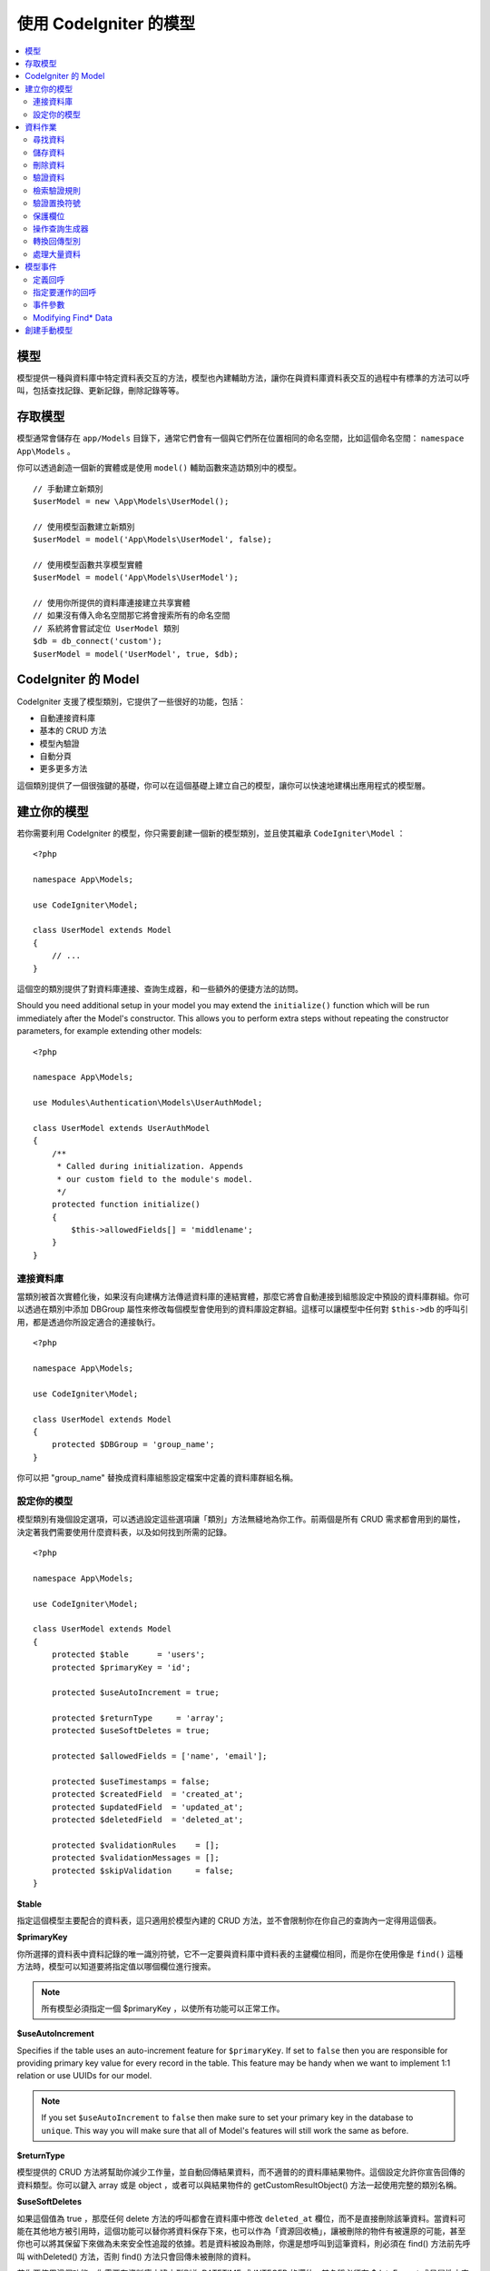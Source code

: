 #########################
使用 CodeIgniter 的模型
#########################

.. contents::
    :local:
    :depth: 2

模型
======

模型提供一種與資料庫中特定資料表交互的方法，模型也內建輔助方法，讓你在與資料庫資料表交互的過程中有標準的方法可以呼叫，包括查找記錄、更新記錄，刪除記錄等等。

存取模型
================

模型通常會儲存在 ``app/Models`` 目錄下，通常它們會有一個與它們所在位置相同的命名空間，比如這個命名空間： ``namespace App\Models`` 。

你可以透過創造一個新的實體或是使用 ``model()`` 輔助函數來造訪類別中的模型。

::

    // 手動建立新類別
    $userModel = new \App\Models\UserModel();

    // 使用模型函數建立新類別
    $userModel = model('App\Models\UserModel', false);

    // 使用模型函數共享模型實體
    $userModel = model('App\Models\UserModel');

    // 使用你所提供的資料庫連接建立共享實體
    // 如果沒有傳入命名空間那它將會搜索所有的命名空間
    // 系統將會嘗試定位 UserModel 類別
    $db = db_connect('custom');
    $userModel = model('UserModel', true, $db);

CodeIgniter 的 Model
=======================

CodeIgniter 支援了模型類別，它提供了一些很好的功能，包括：

- 自動連接資料庫
- 基本的 CRUD 方法
- 模型內驗證
- 自動分頁
- 更多更多方法

這個類別提供了一個很強鍵的基礎，你可以在這個基礎上建立自己的模型，讓你可以快速地建構出應用程式的模型層。

建立你的模型
===================

若你需要利用 CodeIgniter 的模型，你只需要創建一個新的模型類別，並且使其繼承 ``CodeIgniter\Model`` ：

::

    <?php

    namespace App\Models;

    use CodeIgniter\Model;

    class UserModel extends Model
    {
        // ...
    }

這個空的類別提供了對資料庫連接、查詢生成器，和一些額外的便捷方法的訪問。

Should you need additional setup in your model you may extend the ``initialize()`` function
which will be run immediately after the Model's constructor. This allows you to perform
extra steps without repeating the constructor parameters, for example extending other models::

    <?php

    namespace App\Models;

    use Modules\Authentication\Models\UserAuthModel;

    class UserModel extends UserAuthModel
    {
        /**
         * Called during initialization. Appends
         * our custom field to the module's model.
         */
        protected function initialize()
        {
            $this->allowedFields[] = 'middlename';
        }
    }

連接資料庫
--------------------------

當類別被首次實體化後，如果沒有向建構方法傳遞資料庫的連結實體，那麼它將會自動連接到組態設定中預設的資料庫群組。你可以透過在類別中添加 DBGroup 屬性來修改每個模型會使用到的資料庫設定群組。這樣可以讓模型中任何對 ``$this->db`` 的呼叫引用，都是透過你所設定適合的連接執行。

::

    <?php

    namespace App\Models;

    use CodeIgniter\Model;

    class UserModel extends Model
    {
        protected $DBGroup = 'group_name';
    }


你可以把 "group_name" 替換成資料庫組態設定檔案中定義的資料庫群組名稱。

設定你的模型
----------------------

模型類別有幾個設定選項，可以透過設定這些選項讓「類別」方法無縫地為你工作。前兩個是所有 CRUD 需求都會用到的屬性，決定著我們需要使用什麼資料表，以及如何找到所需的記錄。

::

    <?php

    namespace App\Models;

    use CodeIgniter\Model;

    class UserModel extends Model
    {
        protected $table      = 'users';
        protected $primaryKey = 'id';

        protected $useAutoIncrement = true;

        protected $returnType     = 'array';
        protected $useSoftDeletes = true;

        protected $allowedFields = ['name', 'email'];

        protected $useTimestamps = false;
        protected $createdField  = 'created_at';
        protected $updatedField  = 'updated_at';
        protected $deletedField  = 'deleted_at';

        protected $validationRules    = [];
        protected $validationMessages = [];
        protected $skipValidation     = false;
    }

**$table**

指定這個模型主要配合的資料表，這只適用於模型內建的 CRUD 方法，並不會限制你在你自己的查詢內一定得用這個表。

**$primaryKey**

你所選擇的資料表中資料記錄的唯一識別符號，它不一定要與資料庫中資料表的主鍵欄位相同，而是你在使用像是 ``find()`` 這種方法時，模型可以知道要將指定值以哪個欄位進行搜索。

.. note:: 所有模型必須指定一個 $primaryKey ，以使所有功能可以正常工作。

**$useAutoIncrement**

Specifies if the table uses an auto-increment feature for ``$primaryKey``. If set to ``false``
then you are responsible for providing primary key value for every record in the table. This 
feature may be handy when we want to implement 1:1 relation or use UUIDs for our model.

.. note:: If you set ``$useAutoIncrement`` to ``false`` then make sure to set your primary
    key in the database to ``unique``. This way you will make sure that all of Model's features
    will still work the same as before.

**$returnType**

模型提供的 CRUD 方法將幫助你減少工作量，並自動回傳結果資料，而不適普的的資料庫結果物件。這個設定允許你宣告回傳的資料類型。你可以鍵入 array 或是 object ，或者可以與結果物件的 getCustomResultObject() 方法一起使用完整的類別名稱。

**$useSoftDeletes**

如果這個值為 true ，那麼任何 delete 方法的呼叫都會在資料庫中修改 ``deleted_at`` 欄位，而不是直接刪除該筆資料。當資料可能在其他地方被引用時，這個功能可以替你將資料保存下來，也可以作為「資源回收桶」，讓被刪除的物件有被還原的可能，甚至你也可以將其保留下來做為未來安全性追蹤的依據。若是資料被設為刪除，你還是想呼叫到這筆資料，則必須在 find() 方法前先呼叫 withDeleted() 方法，否則 find() 方法只會回傳未被刪除的資料。

若你要使用這個功能，你需要在資料庫中建立型別為 DATETIME 或 INTEGER 的欄位，其名稱必須在 $dateFormat 成員屬性中定義，這個成員變數的值必須與資料庫的欄位名稱相同。而 $dateFormat 的預設名稱為 ``deleted_at`` 。

**$allowedFields**

在這個陣列中被記錄的欄位名稱都將在使用保存、插入，或更新方法期間被允許，而沒有被記錄的欄位名稱將被丟棄。這有助於防止將未處理的表單資訊直接傳遞給模型處理時，導致的自動綁定漏洞。

**$useTimestamps**

這個屬性的型別為布林，它決定了在執行插入與更新的方法時，是否會自動更新時間戳。如果為 true 將以 $dateFormat 屬性所指定格式，產出目前的時間記錄並存在的固定的欄位中。這個功能需要在資料庫中以適當的型別建立 "created_at" 以及 "updated_at" 欄位。

**$createdField**

指定使用哪個資料庫欄位來保存資料在創建時的時間戳，請將其留空並避免更新這個欄位（即使啟動了 ``$useTimestamps`` 功能）。

**$updatedField**

指定使用哪個資料庫欄位來保存資料在更新時的時間戳，請將其留空並避免更新這個欄位（即使啟動了 ``$useTimestamps`` 功能）。

**$dateFormat**

這個屬性將與 $useTimestamps 與 $useSoftDeletes 一起運作，確保正確的日期被插入到資料庫中。在預設的情形下，這個值會創建 DATETIME 型別的值，而這個屬性可以設定的選項為： datetime 、date 、int （ PHP 時間戳）。

**$validationRules**

這個屬性將會是驗證程式庫的 :ref:`validation-array` （如何保存規則）條目中所描述的驗證用陣列，或是驗證群組名稱的字串，下面將會更詳細地闡述。

**$validationMessages**

你將在這個屬性中儲存，驗證過程中你所設定的 :ref:`validation-custom-errors` （自訂錯誤消息）的陣列，下面將會有更詳細地闡述。

**$skipValidation**

這個屬性決定在進行 ``更新`` 與 ``插入`` 的過程中，是否會跳過驗證。預設值為 false ，這代表若沒有另外賦予值，模型將始終進行驗證。這個屬性主要由 ``skipValidation()`` 方法使用，你也可以將這個屬性改為 ``true`` ，讓模型永遠不要進行驗證。

**$beforeInsert**
**$afterInsert**
**$beforeUpdate**
**$afterUpdate**
**afterFind**
**afterDelete**

這些陣列允許你宣告需要執行的回呼方法，並在你指定的事件發生時執行。

**$allowCallbacks**

Whether the callbacks defined above should be used.

資料作業
=================

尋找資料
------------

在尋找資料方面，模型提供了幾個函數來對資料表進行基礎的 CRUD 工作，包括：find()、insert()、 update()、 delete() 等等。

**find()**

以傳入的主鍵搜索資料，將會回傳一筆符合的資料：

::

	$user = $userModel->find($user_id);

你的查詢將會以 $returnType 指定的資料型別回傳。

你可以透過傳入一個以主鍵組成的陣列，來取得多筆資料：

::

	$users = $userModel->find([1,2,3]);

如果沒有傳入任何參數，那麼將會回傳這個模型所指定的資料表中所有的記錄。雖然表示的函數名稱沒有像 findAll() 一樣這麼直覺，但效果是相同的。

**findColumn()**

回傳 null 或是一個具有索引的欄位結果陣列。

::

 	$user = $userModel->findColumn($column_name);

$column_name 應該要是單個欄位的名稱，若否你則會獲得 DataException 這個例外的拋出。

**findAll()**

回傳所有結果。

::

	$users = $userModel->findAll();

在呼叫這個方法之前，可以根據自己的需求從中間插入查詢生成器的語法，來修改這個查詢。

::

	$users = $userModel->where('active', 1)
	                   ->findAll();

你也可以傳入兩個參數，分別代表偏移與限制。

::

	$users = $userModel->findAll($limit, $offset);

**first()**

將一定會回傳第一筆結果，這個功能最好與查詢生成器結合使用。

::

	$user = $userModel->where('deleted', 0)
	                  ->first();

**withDeleted()**

如果 $useSoftDeletes 為 true ，那麼 find() 方法將會以 "deleted_at IS NOT NULL" 這個條件執行資料庫查詢，不會回傳任何被假性刪除的記錄。當然，你若是需要這筆資料，就要在 find() 方法以前使用這個方法：

::

	// Only gets non-deleted rows (deleted = 0)
	$activeUsers = $userModel->findAll();

	// Gets all rows
	$allUsers = $userModel->withDeleted()->findAll();

**onlyDeleted()**

withDeleted() 方法將會回傳已經刪除與未刪除的記錄，而這個方法將會修改下一個生效的 find() 方法，使它只會回傳被假性刪除的資料。

::

	$deletedUsers = $userModel->onlyDeleted()->findAll();

儲存資料
-----------

**insert()**

這個方法允許你傳入一個鍵值陣列，使你可以在資料庫中插入一筆新資料。你所傳入的陣列的鍵必須與資料庫的欄位名稱相符，而每個鍵的值則是你所需要儲存的資料。

::

    $data = [
        'username' => 'darth',
        'email'    => 'd.vader@theempire.com',
    ];

    $userModel->insert($data);

**insertBatch()**

若是你需要一次插入多筆資料進資料庫中，你需要傳入一個包含上一個條目 insert() 使用的陣列的陣列。

::

    $data = [
        [
            'username' => 'darth',
            'email'    => 'd.vader@theempire.com'
        ],
        [
            'username' => 'amos',
            'email'    => 'a.vader@theempire.com'
        ]
    ];

    $userModel->insertBatch($data);

**update()**

更新資料庫的現有記錄，第一個參數是你目標更新資料的 $primaryKey ，而第二個參數則是一個鍵值陣列。陣列的鍵必須與資料表中的欄位名稱相符，而每個鍵的值則是你所要更新的資料。

::

    $data = [
        'username' => 'darth',
        'email'    => 'd.vader@theempire.com',
    ];

    $userModel->update($id, $data);

透過傳入一個以主鍵組成的陣列作為第一個參數，可以只用一次呼叫更新多筆記錄。

::

    $data = [
        'active' => 1,
    ];

    $userModel->update([1, 2, 3], $data);

當你出現一些額外的需求時，你可以把傳入的參數留白，這個方法便會成為查詢生成器的更新指令一樣，讓你可以進行額外的驗證、事件等功能。

::

    $userModel
        ->whereIn('id', [1,2,3])
        ->set(['active' => 1])
        ->update();

**save()**

這個功能它封裝了 insert() 與 update() 兩個方法。它依據在資料表中是否找的到你所傳入的 $primaryKey 主鍵，自動處理你所需要的是插入或是更新。

::

	// 定義 model 屬性
    $primaryKey = 'id';

	// 執行 insert()
    $data = [
        'username' => 'darth',
        'email'    => 'd.vader@theempire.com',
    ];

    $userModel->save($data);

	// 如果找的到你所傳入的主健，將會執行 update() 
    $data = [
        'id'       => 3,
        'username' => 'darth',
        'email'    => 'd.vader@theempire.com',
    ];
    $userModel->save($data);

save() 方法還可以傳入一個物件並自動取得這個物鍵的公開屬性和保護屬性，然後將它們保存成相應的陣列，傳入到插入或更新的方法中。這種方式允許你使用簡潔的實體類別，它表示的是一個物件類型的單一實體。比如使用者、部落格文章、作業等。這個類別負責維護圍繞著物件本身的商業邏輯，例如：以某種方法格式化元素等。它不應該有任何將資料儲存到資料庫的邏輯，最簡單的使用方式如下所示：

::

    namespace App\Entities;

    class Job
    {
        protected $id;
        protected $name;
        protected $description;

        public function __get($key)
        {
            if (property_exists($this, $key)) {
                return $this->$key;
            }
        }

        public function __set($key, $value)
        {
            if (property_exists($this, $key)) {
                $this->$key = $value;
            }
        }
    }


一個對應實體類別的最簡模型可能會像這個樣子：

::

    use CodeIgniter\Model;

    class JobModel extends Model
    {
        protected $table = 'jobs';
        protected $returnType = '\App\Entities\Job';
        protected $allowedFields = [
            'name', 'description'
        ];
    }

這個模型使用 ``jobs`` 資料表來運作，並將所有結果以 ``App\Entities\Job`` 的一個實體回傳。當你需要將這個記錄儲存到資料庫時，你需要撰寫自定方法，使用模型提供的 ``save()`` 方法檢查類別、獲取公開屬性與私有屬性並將它們儲存到資料庫中。

::

	// 獲取你所指定的 Job 實體
	$job = $model->find(15);

	// 執行一些改變
	$job->name = "Foobar";

	// 儲存改變
	$model->save($job);

.. note:: 如果你發現自己需要使用實體來建構程式，CodeIgniter 提供了一個內建的 :doc:`實體類別 </models/entities>` ，它提供了幾個方便的功能，讓開發實體變得更加簡單。

刪除資料
-------------

**delete()**

傳入主鍵作為參數，將刪除模型所指定的資料表符合的記錄。

::

	$userModel->delete(12);

如果模型的 $useSoftDeletes 為 true，則會將作為假性刪除判斷依據的 ``deleted_at`` 欄位寫入當下的日期和時間。你可以在第二個參數傳入 true 來強制執行永久刪除。

傳入以主鍵組成的陣列，可以一次刪除多個記錄。

::

    $userModel->delete([1,2,3]);

如果沒有傳入參數，就會像查詢生成器的刪除方法一樣，在這之前你會需要呼叫 where 相關的查詢生成器函數。

::

    $userModel->where('id', 12)->delete();

**purgeDeleted()**

透過完全清除軟性刪除的記錄來清理資料表（符合 "deleted_at IS NOT NULL" 這個條件）。

::

	$userModel->purgeDeleted();

驗證資料
---------------

對許多人來說，在模型中實作資料驗證，將會是減少程式碼重複的不二方法。模型類別提供在使用 ``insert()`` 、 ``update()`` 、 或 ``save()`` 方法保存在資料庫之前，自動讓所有資料進行驗證。

第一步，你需要在 ``$validationRules`` 這個類別屬性中，宣告需要應用驗證的欄位與規則。如果你想要使用自定的錯誤訊息，請將它們放在
``$validationMessages`` 陣列。

::

    class UserModel extends Model
    {
        protected $validationRules    = [
            'username'     => 'required|alpha_numeric_space|min_length[3]',
            'email'        => 'required|valid_email|is_unique[users.email]',
            'password'     => 'required|min_length[8]',
            'pass_confirm' => 'required_with[password]|matches[password]'
        ];

        protected $validationMessages = [
            'email'        => [
                'is_unique' => 'Sorry. That email has already been taken. Please choose another.'
            ]
        ];
    }

The other way to set the validation rules to fields by functions,

.. php:function:: setValidationRule($field, $fieldRules)

    :param  string  $field:
    :param  array   $fieldRules:

    This function will set the field validation rules.

    Usage example::

        $fieldName = 'username';
        $fieldRules = 'required|alpha_numeric_space|min_length[3]';
        
        $model->setValidationRule($fieldName, $fieldRules);

.. php:function:: setValidationRules($validationRules)

    :param  array   $validationRules:

    This function will set the validation rules.

    Usage example::

        $validationRules = [
            'username' => 'required|alpha_numeric_space|min_length[3]',
            'email' => [
                'rules'  => 'required|valid_email|is_unique[users.email]',
                'errors' => [
                    'required' => 'We really need your email.',
                ],
            ],
        ];
        $model->setValidationRules($validationRules);

另一種方式是透過函數將驗證訊息設定成欄位。

.. php:function:: setValidationMessage($field, $fieldMessages)

	:param	string	$field: 欄位名稱
	:param	array	$fieldMessages: 欄位錯誤訊息

	這個函數將設定欄位的錯誤訊息。

	使用範例：
	
	::

		$fieldName = 'name';
		$fieldValidationMessage = [
			'required'   => 'Your name is required here',
		];
		$model->setValidationMessage($fieldName, $fieldValidationMessage);

.. php:function:: setValidationMessages($fieldMessages)

	:param array $fieldMessages: 欄位訊息

	這個方法可以設定欄位訊息。

	使用範例：

	::

		$fieldValidationMessage = [
			'name' => [
				'required'   => 'Your baby name is missing.',
				'min_length' => 'Too short, man!',
			],
		];
		$model->setValidationMessages($fieldValidationMessage);

現在，每當你呼叫 ``insert()`` 、 ``update()`` ，或 ``save()`` 方法時，資料將會被自動驗證。如果驗證失敗，模型將會回傳 **false** 。你可以使用 ``error()`` 方法來存取驗證錯誤：

::

	if ($model->save($data) === false)
	{
		return view('updateUser', ['errors' => $model->errors()];
	}

這將回傳一個包含欄位名稱和相關錯誤訊息的陣列，可以用來在表單的頂部顯示所有錯誤，你也可以單獨顯示它們：

::

    <?php if (! empty($errors)) : ?>
        <div class="alert alert-danger">
        <?php foreach ($errors as $field => $error) : ?>
            <p><?= $error ?></p>
        <?php endforeach ?>
        </div>
    <?php endif ?>

如果你想在組態設定檔案中統一組織驗證用的規則以及錯誤訊息，只需將 ``$validationRules`` 設定為你所創建的規則群組名稱即可，就像這樣做：

::

    class UserModel extends Model
    {
        protected $validationRules = 'users';
    }

檢索驗證規則
---------------------------

你可以透過模型的 ``validationRules`` 屬性來檢索模型的驗證規則。

::

    $rules = $model->validationRules;

你也可以透過直接呼叫 getValidationRules() 方法，用選項來檢索這些規則的一個子集。

::

    $rules = $model->getValidationRules($options);

``$options`` 參數是一個鍵值陣列，包含著鍵為 "except" 或 "only" 的元素，這個鍵對應的數值則為你想查閱的欄位名稱陣列。

::

    // 取得除了 username 欄位以外的所有規則
    $rules = $model->getValidationRules(['except' => ['username']]);
    // 只取得 city 與 state 欄位的規則
    $rules = $model->getValidationRules(['only' => ['city', 'state']]);

驗證置換符號
-----------------------

模型提供了一個簡單的方法，可以根據你所傳入的資料替換掉規則的一部份。這聽請起來可以會有點艱深晦澀，但在 ``is_unique`` 驗證規則中相當便利。置換符號是以 $data 的形式傳入欄位（或是鍵值陣列）的名稱，這個陣列的 **值** 將會取代在目標字串中被大括弧包圍的相符欄位，這個例子應該可以充分說明這個功能：

::

    protected $validationRules = [
        'email' => 'required|valid_email|is_unique[users.email,id,{id}]'
    ];

在這個規則中，它規定除了具有置換符號的值相符的 id 記錄外，電子郵件的位置在資料庫中應該是唯一值，我們假設表單中的 POST 資料具有以下內容：

::

    $_POST = [
        'id' => 4,
        'email' => 'foo@example.com'
    ]

那麼 ``{id}`` 置換符號將被替換成數字 **4** ，因此被置換成下列的規則：

::


    protected $validationRules = [
        'email' => 'required|valid_email|is_unique[users.email,id,4]'
    ];

因此，當它所驗證的電子郵件是唯一值，就會忽略 ``id=4`` 的記錄。

這也可以用來在驗證的執行期間創建更動態的規則，你只需要注意傳入的動態鍵不要與表單的資料衝突即可。

保護欄位
-----------------

為了防止大規模的自動綁定攻擊，模型類別將 **要求** 你在 ``$allowedFields`` 類別屬性中列出，所有可以在插入和更新時更改的欄位名稱。除了這些之外的任何資料都將在進入資料庫之前被刪除，在保護時間戳或主鍵不被改變這件事情上，這是非常有用處的。

::

	protected $allowedFields = ['name', 'email', 'address'];

有時，你會發現你可能需要改變這些元素，這個需求通常會在測試、遷移，或資料填充的期間出現。在這種情形下，你可以開啟或關閉保護。

::

	$model->protect(false)
	      ->insert($data)
	      ->protect(true);

操作查詢生成器
--------------------------

你可以在任何需要的時候，使用模型資料庫連接所提供的查詢生成器的共享實體。

::

	$builder = $userModel->builder();

這個生成器已經在模型中的 $table 設定好了。如果你需要存取另一張表，你可以把它作為一個參數傳進去，但要注意使用這種方式獲得的並不是共享實體。

::

    $groupBuilder = $userModel->builder('groups');

你還可以在同一個鏈式呼叫中優雅地混和使用查詢生成器方法與模型提供的 CRUD 方法。

::

	$users = $userModel->where('status', 'active')
			   ->orderBy('last_login', 'asc')
			   ->findAll();

.. note:: 你也可以無縫地造訪模型地資料庫連接：
	
	::
	
	$user_name = $userModel->escape($name);

轉換回傳型別
----------------------------

你可以透過模型的類別屬性 $returnType 來指定使用 find() 方法時的回傳資料型別。但有時你可能會希望以不同的格式回傳資料，模型提供了一些方法允許你這麼做。

.. note:: 這些方法只會改變下一次執行 find() 方法呼叫時的回傳型別，之後它將回復為預設值。

**asArray()**

下一次的 find() 方法將以鍵值陣列的形式回傳：

::

	$users = $userModel->asArray()->where('status', 'active')->findAll();

**asObject()**

下一次的 find() 將會把資料轉換為標準物件或自訂類別的實體回傳。

::

	// 回傳標準物件
	$users = $userModel->asObject()->where('status', 'active')->findAll();

	// 回傳自訂類別實體
	$users = $userModel->asObject('User')->where('status', 'active')->findAll();

處理大量資料
--------------------------------

有的時候，你可能會需要處理大量的資料，說不定會有記憶體不足的問題。為了簡單化這個問題，你可以使用 chunk() 方法來獲取更小的資料塊，然後再進行工作。第一個參數是單個資料塊中被檢索的行數，第二個參數是一個匿名陣列，它將會呼叫每一行的資料。

這最好在排程工作、資料匯出與其他大型任務中使用。

::

    $userModel->chunk(100, function ($data) {
        // do something.
        // $data is a single row of data.
    });

模型事件
============

在模型的執行的過程中，可以指定幾個時機執行數個回呼函數。這些方法可以用於正規化資料、雜湊密碼，以及儲存相關實體等等。以下提供數種方法來影響不同時機的執行行為：**$beforeInsert** 、 **$afterInsert** 、 **$beforeUpdate** 、 **afterUpdate** 、 **afterFind** 、以及 **afterDelete** 。

定義回呼
------------------

首先，我們在模型中會創建一個新的類別方法來定義回呼。這個類別會接受一個 $data 陣列作為它的唯一參數。$data 陣列的確切內容會因事件的不同而相異，但總是會包含一個名為 **data** 的鍵，其中包含著傳遞給原始方法的主要資料——在插入或更新的方法下，這將是會被插入到資料庫的鍵值陣列。主要的陣列內容也會包含傳遞給其他方法的值，待會將會詳細的介紹。所有的回呼方法都必須回傳原始的 $data 陣列，這樣其他的回呼函數才能得到完整的訊息。

::

    protected function hashPassword(array $data)
    {
        if (! isset($data['data']['password'])) return $data;

        $data['data']['password_hash'] = password_hash($data['data']['password'], PASSWORD_DEFAULT);
        unset($data['data']['password']);

        return $data;
    }

指定要運作的回呼
---------------------------

你可以透過將方法名稱添加到相應的類別屬性（ beforeInsert 或 afterUpdate 等），來指定何時該運作哪個回呼。你也可以在一個事件中加入多個回呼，他們將相繼被處理。當然也可以在多個事件中使用同一個回呼。

::

	protected $beforeInsert = ['hashPassword'];
	protected $beforeUpdate = ['hashPassword'];

Additionally, each model may allow (default) or deny callbacks class-wide by setting its $allowCallbacks property::

    protected $allowCallbacks = false;

You may also change this setting temporarily for a single model call sing the ``allowCallbacks()`` method::

    $model->allowCallbacks(false)->find(1); // No callbacks triggered
    $model->find(1);                        // Callbacks subject to original property value

事件參數
----------------

由於傳遞給每個回呼的確切資料存在著一些差異，下面將會詳列傳遞給每個事件的 $data 參數中的詳細內容：

================ =========================================================================================================
事件             $data 內容
================ =========================================================================================================
beforeInsert      **data** = 即將被插入的鍵值陣列。如果一個物件或是實體類別被傳遞給插入方法，則會先將其轉換成陣列。
afterInsert       **id** = 新記錄的主鍵，若插入失敗則為 0 。
                  **data** = 被插入進資料庫的鍵值陣列。
                  **result** = 透過查詢生成器使用 insert() 方法的結果。
beforeUpdate      **id** = 被更新的資料的主鍵。
                  **data** = 即將被更新的鍵值陣列，如果一個物件或實體類別被傳遞給插入方法，首先會先將其轉換成陣列。
afterUpdate       **id** = 被更新的資料主鍵。
                  **data** = 更新完成的鍵值陣列。
                  **result** = 透過查詢生成器使用 update() 方法的結果
beforeFind        The name of the calling **method**, whether a **singleton** was requested, and these additional fields:
- first()         No additional fields
- find()          **id** = the primary key of the row being searched for.
- findAll()       **limit** = the number of rows to find.
                  **offset** = the number of rows to skip during the search.
afterFind         與 **beforeFind** 相同，但包括結果資料列；如果未找到結果，則為null。
beforeDelete      將因為 delete 方法的不同而相異，請詳閱下方內容：
- delete()        **id** = 即將被刪除的主鍵。
                  **purge** = 布林，是否被完全刪除或假性刪除。
afterDelete       **id** = 被刪除的主鍵。
                  **purge** = 布林，是否被完全刪除或假性刪除。
                  **result** = 查詢生成器呼叫 delete() 的結果。
                  **data** = 未使用。
================ =========================================================================================================

Modifying Find* Data
--------------------

The ``beforeFind`` and ``afterFind`` methods can both return a modified set of data to override the normal response
from the model. For ``afterFind`` any changes made to ``data`` in the return array will automatically be passed back
to the calling context. In order for ``beforeFind`` to intercept the find workflow it must also return an additional
boolean, ``returnData``::

    protected $beforeFind = ['checkCache'];
    // ...
    protected function checkCache(array $data)
    {
        // Check if the requested item is already in our cache
        if (isset($data['id']) && $item = $this->getCachedItem($data['id']]))
        {
            $data['data']       = $item;
            $data['returnData'] = true;

            return $data;
    // ...


創建手動模型
=====================

你不需要繼承任何的特殊類別來替你的應用程式創建一個模型。你只需要得到一個資料庫連接實體即可。這樣你就能繞過 CodeIgniter 的模型替你預先制定的功能，創建一個完全由你定義的手動模型。

::

    <?php

    namespace App\Models;

    use CodeIgniter\Database\ConnectionInterface;

    class UserModel
    {
        protected $db;

        public function __construct(ConnectionInterface &$db)
        {
            $this->db = &$db;
        }
    }

